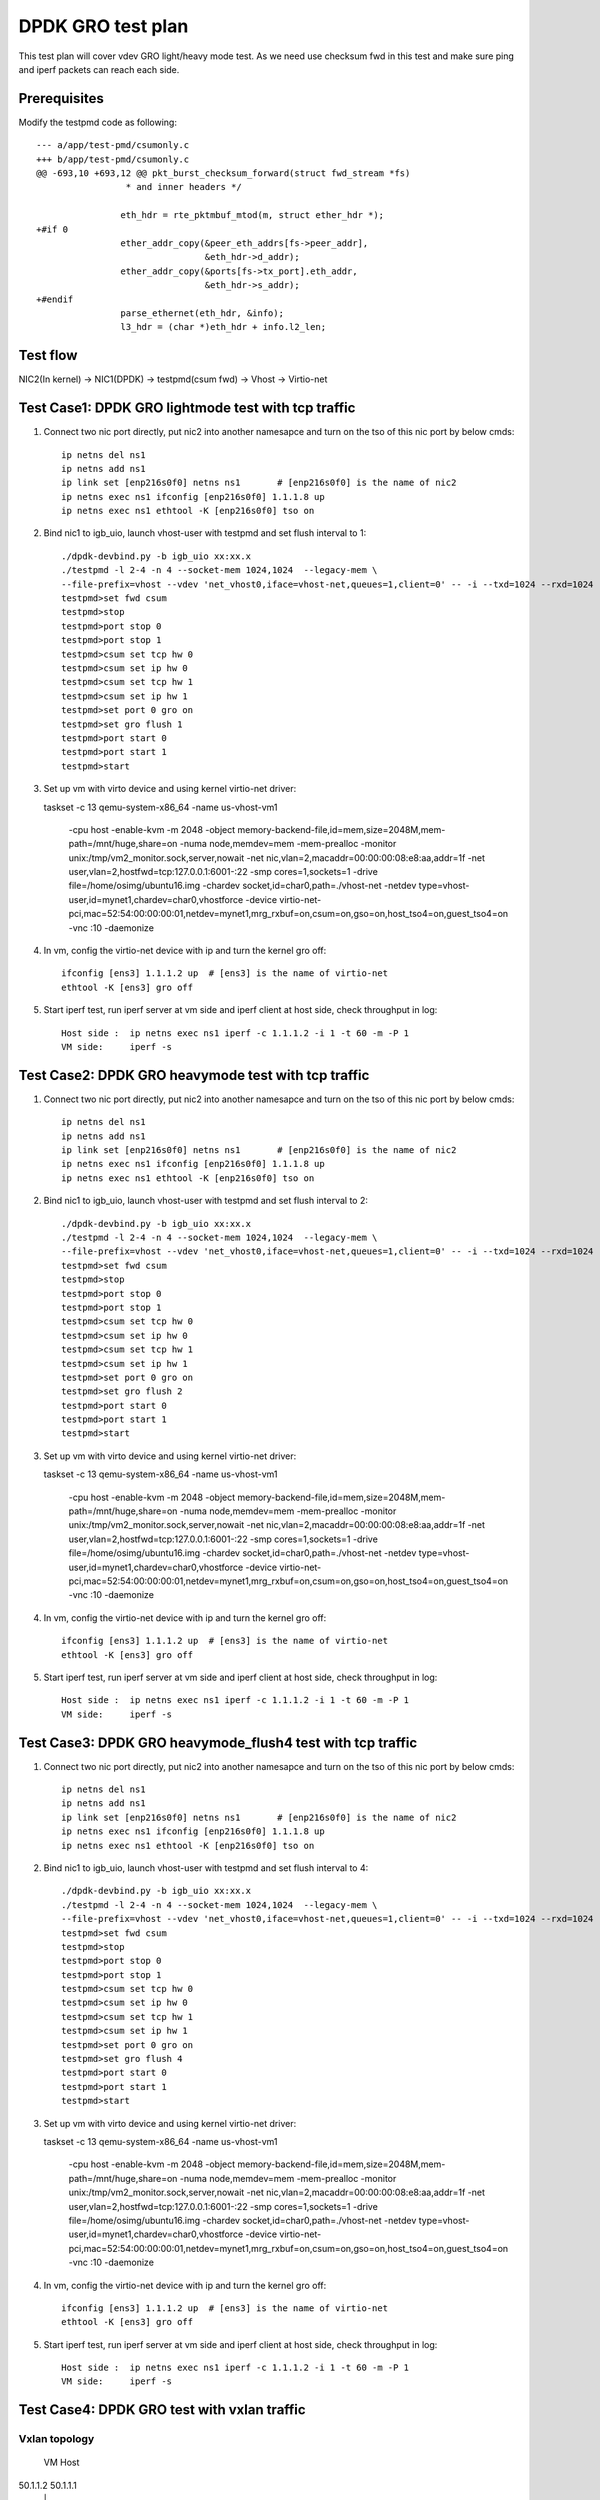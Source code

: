 .. Copyright (c) <2019>, Intel Corporation
   All rights reserved.

   Redistribution and use in source and binary forms, with or without
   modification, are permitted provided that the following conditions
   are met:

   - Redistributions of source code must retain the above copyright
     notice, this list of conditions and the following disclaimer.

   - Redistributions in binary form must reproduce the above copyright
     notice, this list of conditions and the following disclaimer in
     the documentation and/or other materials provided with the
     distribution.

   - Neither the name of Intel Corporation nor the names of its
     contributors may be used to endorse or promote products derived
     from this software without specific prior written permission.

   THIS SOFTWARE IS PROVIDED BY THE COPYRIGHT HOLDERS AND CONTRIBUTORS
   "AS IS" AND ANY EXPRESS OR IMPLIED WARRANTIES, INCLUDING, BUT NOT
   LIMITED TO, THE IMPLIED WARRANTIES OF MERCHANTABILITY AND FITNESS
   FOR A PARTICULAR PURPOSE ARE DISCLAIMED. IN NO EVENT SHALL THE
   COPYRIGHT OWNER OR CONTRIBUTORS BE LIABLE FOR ANY DIRECT, INDIRECT,
   INCIDENTAL, SPECIAL, EXEMPLARY, OR CONSEQUENTIAL DAMAGES
   (INCLUDING, BUT NOT LIMITED TO, PROCUREMENT OF SUBSTITUTE GOODS OR
   SERVICES; LOSS OF USE, DATA, OR PROFITS; OR BUSINESS INTERRUPTION)
   HOWEVER CAUSED AND ON ANY THEORY OF LIABILITY, WHETHER IN CONTRACT,
   STRICT LIABILITY, OR TORT (INCLUDING NEGLIGENCE OR OTHERWISE)
   ARISING IN ANY WAY OUT OF THE USE OF THIS SOFTWARE, EVEN IF ADVISED
   OF THE POSSIBILITY OF SUCH DAMAGE.

==================
DPDK GRO test plan
==================

This test plan will cover vdev GRO light/heavy mode test.
As we need use checksum fwd in this test and make sure ping and iperf packets can reach each side.

Prerequisites
=============

Modify the testpmd code as following::

    --- a/app/test-pmd/csumonly.c
    +++ b/app/test-pmd/csumonly.c
    @@ -693,10 +693,12 @@ pkt_burst_checksum_forward(struct fwd_stream *fs)
                     * and inner headers */
     
                    eth_hdr = rte_pktmbuf_mtod(m, struct ether_hdr *);
    +#if 0
                    ether_addr_copy(&peer_eth_addrs[fs->peer_addr],
                                    &eth_hdr->d_addr);
                    ether_addr_copy(&ports[fs->tx_port].eth_addr,
                                    &eth_hdr->s_addr);
    +#endif
                    parse_ethernet(eth_hdr, &info);
                    l3_hdr = (char *)eth_hdr + info.l2_len;

Test flow
=========

NIC2(In kernel) -> NIC1(DPDK) -> testpmd(csum fwd) -> Vhost -> Virtio-net

Test Case1: DPDK GRO lightmode test with tcp traffic
====================================================

1. Connect two nic port directly, put nic2 into another namesapce and turn on the tso of this nic port by below cmds::

    ip netns del ns1
    ip netns add ns1
    ip link set [enp216s0f0] netns ns1       # [enp216s0f0] is the name of nic2
    ip netns exec ns1 ifconfig [enp216s0f0] 1.1.1.8 up
    ip netns exec ns1 ethtool -K [enp216s0f0] tso on

2. Bind nic1 to igb_uio, launch vhost-user with testpmd and set flush interval to 1::

    ./dpdk-devbind.py -b igb_uio xx:xx.x
    ./testpmd -l 2-4 -n 4 --socket-mem 1024,1024  --legacy-mem \
    --file-prefix=vhost --vdev 'net_vhost0,iface=vhost-net,queues=1,client=0' -- -i --txd=1024 --rxd=1024
    testpmd>set fwd csum
    testpmd>stop
    testpmd>port stop 0
    testpmd>port stop 1
    testpmd>csum set tcp hw 0
    testpmd>csum set ip hw 0
    testpmd>csum set tcp hw 1
    testpmd>csum set ip hw 1
    testpmd>set port 0 gro on
    testpmd>set gro flush 1
    testpmd>port start 0
    testpmd>port start 1
    testpmd>start

3.  Set up vm with virto device and using kernel virtio-net driver::

    taskset -c 13 \
    qemu-system-x86_64 -name us-vhost-vm1 \
       -cpu host -enable-kvm -m 2048 -object memory-backend-file,id=mem,size=2048M,mem-path=/mnt/huge,share=on \
       -numa node,memdev=mem \
       -mem-prealloc -monitor unix:/tmp/vm2_monitor.sock,server,nowait -net nic,vlan=2,macaddr=00:00:00:08:e8:aa,addr=1f -net user,vlan=2,hostfwd=tcp:127.0.0.1:6001-:22 \
       -smp cores=1,sockets=1 -drive file=/home/osimg/ubuntu16.img  \
       -chardev socket,id=char0,path=./vhost-net \
       -netdev type=vhost-user,id=mynet1,chardev=char0,vhostforce \
       -device virtio-net-pci,mac=52:54:00:00:00:01,netdev=mynet1,mrg_rxbuf=on,csum=on,gso=on,host_tso4=on,guest_tso4=on \
       -vnc :10 -daemonize

4. In vm, config the virtio-net device with ip and turn the kernel gro off::

    ifconfig [ens3] 1.1.1.2 up  # [ens3] is the name of virtio-net
    ethtool -K [ens3] gro off

5. Start iperf test, run iperf server at vm side and iperf client at host side, check throughput in log::

    Host side :  ip netns exec ns1 iperf -c 1.1.1.2 -i 1 -t 60 -m -P 1
    VM side:     iperf -s

Test Case2: DPDK GRO heavymode test with tcp traffic
====================================================

1. Connect two nic port directly, put nic2 into another namesapce and turn on the tso of this nic port by below cmds::

    ip netns del ns1
    ip netns add ns1
    ip link set [enp216s0f0] netns ns1       # [enp216s0f0] is the name of nic2
    ip netns exec ns1 ifconfig [enp216s0f0] 1.1.1.8 up
    ip netns exec ns1 ethtool -K [enp216s0f0] tso on

2. Bind nic1 to igb_uio, launch vhost-user with testpmd and set flush interval to 2::

    ./dpdk-devbind.py -b igb_uio xx:xx.x
    ./testpmd -l 2-4 -n 4 --socket-mem 1024,1024  --legacy-mem \
    --file-prefix=vhost --vdev 'net_vhost0,iface=vhost-net,queues=1,client=0' -- -i --txd=1024 --rxd=1024
    testpmd>set fwd csum
    testpmd>stop
    testpmd>port stop 0
    testpmd>port stop 1
    testpmd>csum set tcp hw 0
    testpmd>csum set ip hw 0
    testpmd>csum set tcp hw 1
    testpmd>csum set ip hw 1
    testpmd>set port 0 gro on
    testpmd>set gro flush 2
    testpmd>port start 0
    testpmd>port start 1
    testpmd>start

3.  Set up vm with virto device and using kernel virtio-net driver::

    taskset -c 13 \
    qemu-system-x86_64 -name us-vhost-vm1 \
       -cpu host -enable-kvm -m 2048 -object memory-backend-file,id=mem,size=2048M,mem-path=/mnt/huge,share=on \
       -numa node,memdev=mem \
       -mem-prealloc -monitor unix:/tmp/vm2_monitor.sock,server,nowait -net nic,vlan=2,macaddr=00:00:00:08:e8:aa,addr=1f -net user,vlan=2,hostfwd=tcp:127.0.0.1:6001-:22 \
       -smp cores=1,sockets=1 -drive file=/home/osimg/ubuntu16.img  \
       -chardev socket,id=char0,path=./vhost-net \
       -netdev type=vhost-user,id=mynet1,chardev=char0,vhostforce \
       -device virtio-net-pci,mac=52:54:00:00:00:01,netdev=mynet1,mrg_rxbuf=on,csum=on,gso=on,host_tso4=on,guest_tso4=on \
       -vnc :10 -daemonize

4. In vm, config the virtio-net device with ip and turn the kernel gro off::

    ifconfig [ens3] 1.1.1.2 up  # [ens3] is the name of virtio-net
    ethtool -K [ens3] gro off

5. Start iperf test, run iperf server at vm side and iperf client at host side, check throughput in log::

    Host side :  ip netns exec ns1 iperf -c 1.1.1.2 -i 1 -t 60 -m -P 1
    VM side:     iperf -s

Test Case3: DPDK GRO heavymode_flush4 test with tcp traffic
===========================================================

1. Connect two nic port directly, put nic2 into another namesapce and turn on the tso of this nic port by below cmds::

    ip netns del ns1
    ip netns add ns1
    ip link set [enp216s0f0] netns ns1       # [enp216s0f0] is the name of nic2
    ip netns exec ns1 ifconfig [enp216s0f0] 1.1.1.8 up
    ip netns exec ns1 ethtool -K [enp216s0f0] tso on

2. Bind nic1 to igb_uio, launch vhost-user with testpmd and set flush interval to 4::

    ./dpdk-devbind.py -b igb_uio xx:xx.x
    ./testpmd -l 2-4 -n 4 --socket-mem 1024,1024  --legacy-mem \
    --file-prefix=vhost --vdev 'net_vhost0,iface=vhost-net,queues=1,client=0' -- -i --txd=1024 --rxd=1024
    testpmd>set fwd csum
    testpmd>stop
    testpmd>port stop 0
    testpmd>port stop 1
    testpmd>csum set tcp hw 0
    testpmd>csum set ip hw 0
    testpmd>csum set tcp hw 1
    testpmd>csum set ip hw 1
    testpmd>set port 0 gro on
    testpmd>set gro flush 4
    testpmd>port start 0
    testpmd>port start 1
    testpmd>start

3.  Set up vm with virto device and using kernel virtio-net driver::

    taskset -c 13 \
    qemu-system-x86_64 -name us-vhost-vm1 \
       -cpu host -enable-kvm -m 2048 -object memory-backend-file,id=mem,size=2048M,mem-path=/mnt/huge,share=on \
       -numa node,memdev=mem \
       -mem-prealloc -monitor unix:/tmp/vm2_monitor.sock,server,nowait -net nic,vlan=2,macaddr=00:00:00:08:e8:aa,addr=1f -net user,vlan=2,hostfwd=tcp:127.0.0.1:6001-:22 \
       -smp cores=1,sockets=1 -drive file=/home/osimg/ubuntu16.img  \
       -chardev socket,id=char0,path=./vhost-net \
       -netdev type=vhost-user,id=mynet1,chardev=char0,vhostforce \
       -device virtio-net-pci,mac=52:54:00:00:00:01,netdev=mynet1,mrg_rxbuf=on,csum=on,gso=on,host_tso4=on,guest_tso4=on \
       -vnc :10 -daemonize

4. In vm, config the virtio-net device with ip and turn the kernel gro off::

    ifconfig [ens3] 1.1.1.2 up  # [ens3] is the name of virtio-net
    ethtool -K [ens3] gro off

5. Start iperf test, run iperf server at vm side and iperf client at host side, check throughput in log::

    Host side :  ip netns exec ns1 iperf -c 1.1.1.2 -i 1 -t 60 -m -P 1
    VM side:     iperf -s

Test Case4: DPDK GRO test with vxlan traffic
============================================

Vxlan topology
--------------
  VM          Host
50.1.1.2      50.1.1.1
   |           |
1.1.2.3       1.1.2.4
   |------------Testpmd------------|

1. Connect two nic port directly, put nic2 into another namesapce and create Host VxLAN port::

    ip netns del ns1
    ip netns add ns1
    ip link set [enp216s0f0] netns ns1    # [enp216s0f0] is the name of nic2
    ip netns exec ns1 ifconfig [enp216s0f0] 1.1.2.4/24 up
    VXLAN_NAME=vxlan1
    VXLAN_IP=50.1.1.1
    IF_NAME=[enp216s0f0]
    VM_IP=1.1.2.3
    ip netns exec t2 ip link add $VXLAN_NAME type vxlan id 42 dev $IF_NAME dstport 4789
    ip netns exec t2 bridge fdb append to 00:00:00:00:00:00 dst $VM_IP dev $VXLAN_NAME
    ip netns exec t2 ip addr add $VXLAN_IP/24 dev $VXLAN_NAME
    ip netns exec t2 ip link set up dev $VXLAN_NAME

2. Bind nic1 to igb_uio, launch vhost-user with testpmd and set flush interval to 4::

    ./dpdk-devbind.py -b igb_uio xx:xx.x
    ./testpmd -l 2-4 -n 4 --socket-mem 1024,1024  --legacy-mem \
    --file-prefix=vhost --vdev 'net_vhost0,iface=vhost-net,queues=1,client=0' -- -i --txd=1024 --rxd=1024
    testpmd>set fwd csum
    testpmd>stop
    testpmd>port stop 0
    testpmd>port stop 1
    testpmd>csum set tcp hw 0
    testpmd>csum set ip hw 0
    testpmd>csum parse-tunnel on 0
    testpmd>csum parse-tunnel on 1
    testpmd>csum set outer-ip hw 0
    testpmd>csum set tcp hw 1
    testpmd>csum set ip hw 1
    testpmd>set port 0 gro on
    testpmd>set gro flush 4
    testpmd>port start 0
    testpmd>port start 1
    testpmd>start

3.  Set up vm with virto device and using kernel virtio-net driver::

    taskset -c 13 \
    qemu-system-x86_64 -name us-vhost-vm1 \
       -cpu host -enable-kvm -m 2048 -object memory-backend-file,id=mem,size=2048M,mem-path=/mnt/huge,share=on \
       -numa node,memdev=mem \
       -mem-prealloc -monitor unix:/tmp/vm2_monitor.sock,server,nowait -net nic,vlan=2,macaddr=00:00:00:08:e8:aa,addr=1f -net user,vlan=2,hostfwd=tcp:127.0.0.1:6001-:22 \
       -smp cores=1,sockets=1 -drive file=/home/osimg/ubuntu16.img  \
       -chardev socket,id=char0,path=./vhost-net \
       -netdev type=vhost-user,id=mynet1,chardev=char0,vhostforce \
       -device virtio-net-pci,mac=52:54:00:00:00:01,netdev=mynet1,mrg_rxbuf=on,csum=on,gso=on,host_tso4=on,guest_tso4=on \
       -vnc :10 -daemonize

4. In vm, config the virtio-net device with ip and turn the kernel gro off::

    ip link add vxlan0 type vxlan id 42 dev [ens3] dstport 4789   # [ens3] is the name of virtio-net
    bridge fdb add to 00:00:00:00:00:00 dst 1.1.2.4 dev vxlan0
    ip addr add 50.1.1.2/24 dev vxlan0
    ip link set up dev vxlan0
    ifconfig [ens3] 1.1.2.3/24 up
    ifconfig -a

5. Start iperf test, run iperf server at vm side and iperf client at host side, check throughput in log::

    Host side :  ip netns exec t2 iperf -c 50.1.1.2 -i 2 -t 60 -f g -m
    VM side:     iperf -s -f g

